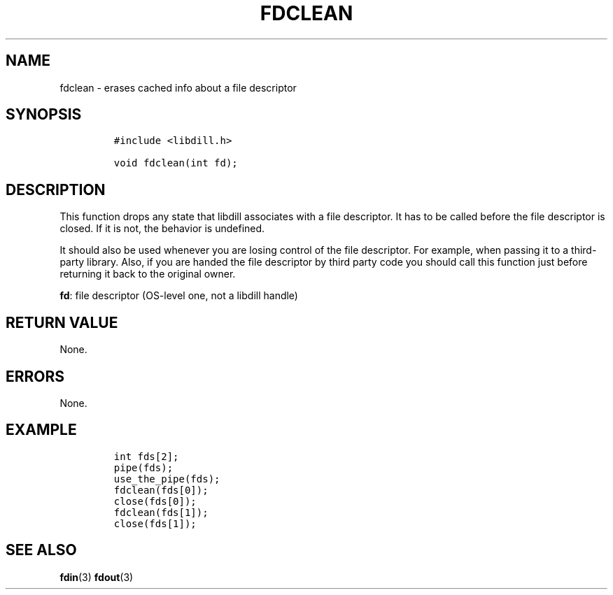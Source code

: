 .\" Automatically generated by Pandoc 1.19.2.1
.\"
.TH "FDCLEAN" "3" "" "libdill" "libdill Library Functions"
.hy
.SH NAME
.PP
fdclean \- erases cached info about a file descriptor
.SH SYNOPSIS
.IP
.nf
\f[C]
#include\ <libdill.h>

void\ fdclean(int\ fd);
\f[]
.fi
.SH DESCRIPTION
.PP
This function drops any state that libdill associates with a file
descriptor.
It has to be called before the file descriptor is closed.
If it is not, the behavior is undefined.
.PP
It should also be used whenever you are losing control of the file
descriptor.
For example, when passing it to a third\-party library.
Also, if you are handed the file descriptor by third party code you
should call this function just before returning it back to the original
owner.
.PP
\f[B]fd\f[]: file descriptor (OS\-level one, not a libdill handle)
.SH RETURN VALUE
.PP
None.
.SH ERRORS
.PP
None.
.SH EXAMPLE
.IP
.nf
\f[C]
int\ fds[2];
pipe(fds);
use_the_pipe(fds);
fdclean(fds[0]);
close(fds[0]);
fdclean(fds[1]);
close(fds[1]);
\f[]
.fi
.SH SEE ALSO
.PP
\f[B]fdin\f[](3) \f[B]fdout\f[](3)

